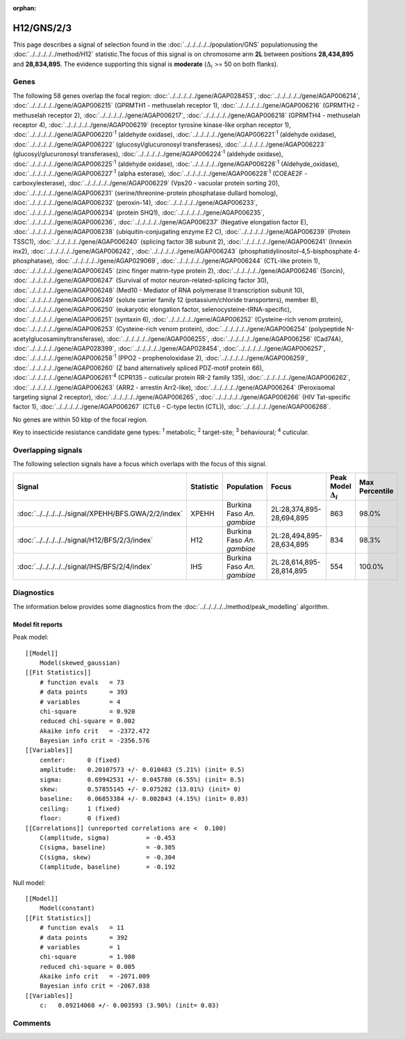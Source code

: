 :orphan:




H12/GNS/2/3
===========

This page describes a signal of selection found in the
:doc:`../../../../../population/GNS` populationusing the :doc:`../../../../../method/H12` statistic.The focus of this signal is on chromosome arm
**2L** between positions **28,434,895** and
**28,834,895**.
The evidence supporting this signal is
**moderate** (:math:`\Delta_{i}` >= 50 on both flanks).

.. raw:: html
    :file: peak_location.html

.. raw:: html

    <div class='bokeh-figure figure'><p class='caption'>
    <strong>Signal location</strong>. Blue markers show the values of the selection statistic.
    The dashed black line shows the fitted peak model. The shaded red area shows the focus of the
    selection signal. The shaded blue area shows the genomic region in linkage with the
    selection event. Use the mouse wheel or the controls at the top right of the plot to zoom
    in, and hover over genes to see gene names and descriptions.
    </p></div>

Genes
-----




The following 58 genes overlap the focal region: :doc:`../../../../../gene/AGAP028453`,  :doc:`../../../../../gene/AGAP006214`,  :doc:`../../../../../gene/AGAP006215` (GPRMTH1 - methuselah receptor 1),  :doc:`../../../../../gene/AGAP006216` (GPRMTH2 - methuselah receptor 2),  :doc:`../../../../../gene/AGAP006217`,  :doc:`../../../../../gene/AGAP006218` (GPRMTH4 - methuselah receptor 4),  :doc:`../../../../../gene/AGAP006219` (receptor tyrosine kinase-like orphan receptor 1),  :doc:`../../../../../gene/AGAP006220`:sup:`1` (aldehyde oxidase),  :doc:`../../../../../gene/AGAP006221`:sup:`1` (aldehyde oxidase),  :doc:`../../../../../gene/AGAP006222` (glucosyl/glucuronosyl transferases),  :doc:`../../../../../gene/AGAP006223` (glucosyl/glucuronosyl transferases),  :doc:`../../../../../gene/AGAP006224`:sup:`1` (aldehyde oxidase),  :doc:`../../../../../gene/AGAP006225`:sup:`1` (aldehyde oxidase),  :doc:`../../../../../gene/AGAP006226`:sup:`1` (Aldehyde_oxidase),  :doc:`../../../../../gene/AGAP006227`:sup:`1` (alpha esterase),  :doc:`../../../../../gene/AGAP006228`:sup:`1` (COEAE2F - carboxylesterase),  :doc:`../../../../../gene/AGAP006229` (Vps20 - vacuolar protein sorting 20),  :doc:`../../../../../gene/AGAP006231` (serine/threonine-protein phosphatase dullard homolog),  :doc:`../../../../../gene/AGAP006232` (peroxin-14),  :doc:`../../../../../gene/AGAP006233`,  :doc:`../../../../../gene/AGAP006234` (protein SHQ1),  :doc:`../../../../../gene/AGAP006235`,  :doc:`../../../../../gene/AGAP006236`,  :doc:`../../../../../gene/AGAP006237` (Negative elongation factor E),  :doc:`../../../../../gene/AGAP006238` (ubiquitin-conjugating enzyme E2 C),  :doc:`../../../../../gene/AGAP006239` (Protein TSSC1),  :doc:`../../../../../gene/AGAP006240` (splicing factor 3B subunit 2),  :doc:`../../../../../gene/AGAP006241` (Innexin inx2),  :doc:`../../../../../gene/AGAP006242`,  :doc:`../../../../../gene/AGAP006243` (phosphatidylinositol-4,5-bisphosphate 4-phosphatase),  :doc:`../../../../../gene/AGAP029069`,  :doc:`../../../../../gene/AGAP006244` (CTL-like protein 1),  :doc:`../../../../../gene/AGAP006245` (zinc finger matrin-type protein 2),  :doc:`../../../../../gene/AGAP006246` (Sorcin),  :doc:`../../../../../gene/AGAP006247` (Survival of motor neuron-related-splicing factor 30),  :doc:`../../../../../gene/AGAP006248` (Med10 - Mediator of RNA polymerase II transcription subunit 10),  :doc:`../../../../../gene/AGAP006249` (solute carrier family 12 (potassium/chloride transporters), member 8),  :doc:`../../../../../gene/AGAP006250` (eukaryotic elongation factor, selenocysteine-tRNA-specific),  :doc:`../../../../../gene/AGAP006251` (syntaxin 6),  :doc:`../../../../../gene/AGAP006252` (Cysteine-rich venom protein),  :doc:`../../../../../gene/AGAP006253` (Cysteine-rich venom protein),  :doc:`../../../../../gene/AGAP006254` (polypeptide N-acetylglucosaminyltransferase),  :doc:`../../../../../gene/AGAP006255`,  :doc:`../../../../../gene/AGAP006256` (Cad74A),  :doc:`../../../../../gene/AGAP028399`,  :doc:`../../../../../gene/AGAP028454`,  :doc:`../../../../../gene/AGAP006257`,  :doc:`../../../../../gene/AGAP006258`:sup:`1` (PPO2 - prophenoloxidase 2),  :doc:`../../../../../gene/AGAP006259`,  :doc:`../../../../../gene/AGAP006260` (Z band alternatively spliced PDZ-motif protein 66),  :doc:`../../../../../gene/AGAP006261`:sup:`4` (CPR135 - cuticular protein RR-2 family 135),  :doc:`../../../../../gene/AGAP006262`,  :doc:`../../../../../gene/AGAP006263` (ARR2 - arrestin Arr2-like),  :doc:`../../../../../gene/AGAP006264` (Peroxisomal targeting signal 2 receptor),  :doc:`../../../../../gene/AGAP006265`,  :doc:`../../../../../gene/AGAP006266` (HIV Tat-specific factor 1),  :doc:`../../../../../gene/AGAP006267` (CTL6 - C-type lectin (CTL)),  :doc:`../../../../../gene/AGAP006268`.



No genes are within 50 kbp of the focal region.




Key to insecticide resistance candidate gene types: :sup:`1` metabolic;
:sup:`2` target-site; :sup:`3` behavioural; :sup:`4` cuticular.

Overlapping signals
-------------------

The following selection signals have a focus which overlaps with the
focus of this signal.

.. cssclass:: table-hover
.. list-table::
    :widths: auto
    :header-rows: 1

    * - Signal
      - Statistic
      - Population
      - Focus
      - Peak Model :math:`\Delta_{i}`
      - Max Percentile
    * - :doc:`../../../../../signal/XPEHH/BFS.GWA/2/2/index`
      - XPEHH
      - Burkina Faso *An. gambiae*
      - 2L:28,374,895-28,694,895
      - 863
      - 98.0%
    * - :doc:`../../../../../signal/H12/BFS/2/3/index`
      - H12
      - Burkina Faso *An. gambiae*
      - 2L:28,494,895-28,634,895
      - 834
      - 98.3%
    * - :doc:`../../../../../signal/IHS/BFS/2/4/index`
      - IHS
      - Burkina Faso *An. gambiae*
      - 2L:28,614,895-28,814,895
      - 554
      - 100.0%
    




Diagnostics
-----------

The information below provides some diagnostics from the
:doc:`../../../../../method/peak_modelling` algorithm.

.. raw:: html

    <div class="figure">
    <img src="../../../../../_static/data/signal/H12/GNS/2/3/peak_finding.png"/>
    <p class="caption"><strong>Selection signal in context</strong>. @@TODO</p>
    </div>

.. raw:: html

    <div class="figure">
    <img src="../../../../../_static/data/signal/H12/GNS/2/3/peak_targetting.png"/>
    <p class="caption"><strong>Peak targetting</strong>. @@TODO</p>
    </div>

.. raw:: html

    <div class="figure">
    <img src="../../../../../_static/data/signal/H12/GNS/2/3/peak_fit.png"/>
    <p class="caption"><strong>Peak fitting diagnostics</strong>. @@TODO</p>
    </div>

Model fit reports
~~~~~~~~~~~~~~~~~

Peak model::

    [[Model]]
        Model(skewed_gaussian)
    [[Fit Statistics]]
        # function evals   = 73
        # data points      = 393
        # variables        = 4
        chi-square         = 0.920
        reduced chi-square = 0.002
        Akaike info crit   = -2372.472
        Bayesian info crit = -2356.576
    [[Variables]]
        center:      0 (fixed)
        amplitude:   0.20107573 +/- 0.010483 (5.21%) (init= 0.5)
        sigma:       0.69942531 +/- 0.045780 (6.55%) (init= 0.5)
        skew:        0.57855145 +/- 0.075282 (13.01%) (init= 0)
        baseline:    0.06853384 +/- 0.002843 (4.15%) (init= 0.03)
        ceiling:     1 (fixed)
        floor:       0 (fixed)
    [[Correlations]] (unreported correlations are <  0.100)
        C(amplitude, sigma)          = -0.453 
        C(sigma, baseline)           = -0.305 
        C(sigma, skew)               = -0.304 
        C(amplitude, baseline)       = -0.192 


Null model::

    [[Model]]
        Model(constant)
    [[Fit Statistics]]
        # function evals   = 11
        # data points      = 392
        # variables        = 1
        chi-square         = 1.980
        reduced chi-square = 0.005
        Akaike info crit   = -2071.009
        Bayesian info crit = -2067.038
    [[Variables]]
        c:   0.09214068 +/- 0.003593 (3.90%) (init= 0.03)



Comments
--------


.. raw:: html

    <div id="disqus_thread"></div>
    <script>
    
    (function() { // DON'T EDIT BELOW THIS LINE
    var d = document, s = d.createElement('script');
    s.src = 'https://agam-selection-atlas.disqus.com/embed.js';
    s.setAttribute('data-timestamp', +new Date());
    (d.head || d.body).appendChild(s);
    })();
    </script>
    <noscript>Please enable JavaScript to view the <a href="https://disqus.com/?ref_noscript">comments.</a></noscript>


